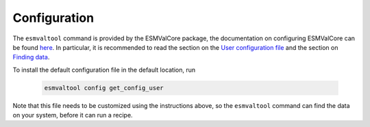 .. _config-user:

*************
Configuration
*************

The ``esmvaltool`` command is provided by the ESMValCore package, the
documentation on configuring ESMValCore can be found
`here <https://docs.esmvaltool.org/projects/esmvalcore/en/latest/quickstart/configure.html>`_.
In particular, it is recommended to read the section on the
`User configuration file <https://docs.esmvaltool.org/projects/esmvalcore/en/latest/quickstart/configure.html#user-configuration-file>`_
and the section on
`Finding data <https://docs.esmvaltool.org/projects/esmvalcore/en/latest/quickstart/find_data.html>`_.

To install the default configuration file in the default location, run

 .. code:: bash

	  esmvaltool config get_config_user

Note that this file needs to be customized using the instructions above, so
the ``esmvaltool`` command can find the data on your system, before it can run
a recipe.

